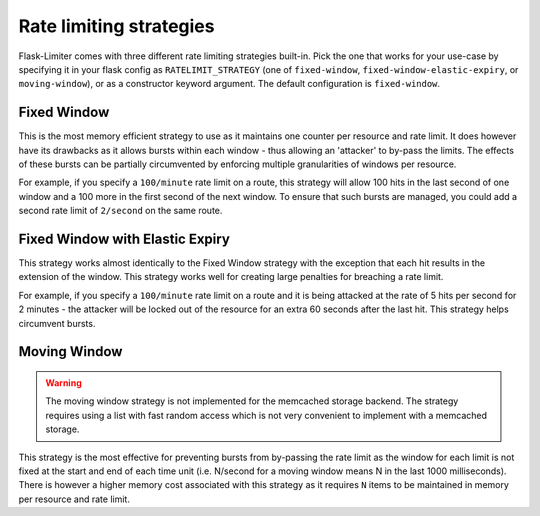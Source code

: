Rate limiting strategies
========================
Flask-Limiter comes with three different rate limiting strategies built-in. Pick
the one that works for your use-case by specifying it in your flask config as
``RATELIMIT_STRATEGY`` (one of ``fixed-window``, ``fixed-window-elastic-expiry``,
or ``moving-window``), or as a constructor keyword argument. The default
configuration is ``fixed-window``.


Fixed Window
------------
This is the most memory efficient strategy to use as it maintains one counter
per resource and rate limit. It does however have its drawbacks as it allows
bursts within each window - thus allowing an 'attacker' to by-pass the limits.
The effects of these bursts can be partially circumvented by enforcing multiple
granularities of windows per resource.

For example, if you specify a ``100/minute`` rate limit on a route, this strategy will
allow 100 hits in the last second of one window and a 100 more in the first
second of the next window. To ensure that such bursts are managed, you could add a second rate limit
of ``2/second`` on the same route.

Fixed Window with Elastic Expiry
--------------------------------
This strategy works almost identically to the Fixed Window strategy with the exception
that each hit results in the extension of the window. This strategy works well for
creating large penalties for breaching a rate limit.

For example, if you specify a ``100/minute`` rate limit on a route and it is being
attacked at the rate of 5 hits per second for 2 minutes - the attacker will be locked
out of the resource for an extra 60 seconds after the last hit. This strategy helps
circumvent bursts.

Moving Window
-------------
.. warning:: The moving window strategy is not implemented for the memcached
   storage backend. The strategy requires using a list with fast random access which
   is not very convenient to implement with a memcached storage.

This strategy is the most effective for preventing bursts from by-passing the
rate limit as the window for each limit is not fixed at the start and end of each time unit
(i.e. N/second for a moving window means N in the last 1000 milliseconds). There is
however a higher memory cost associated with this strategy as it requires ``N`` items to
be maintained in memory per resource and rate limit.

